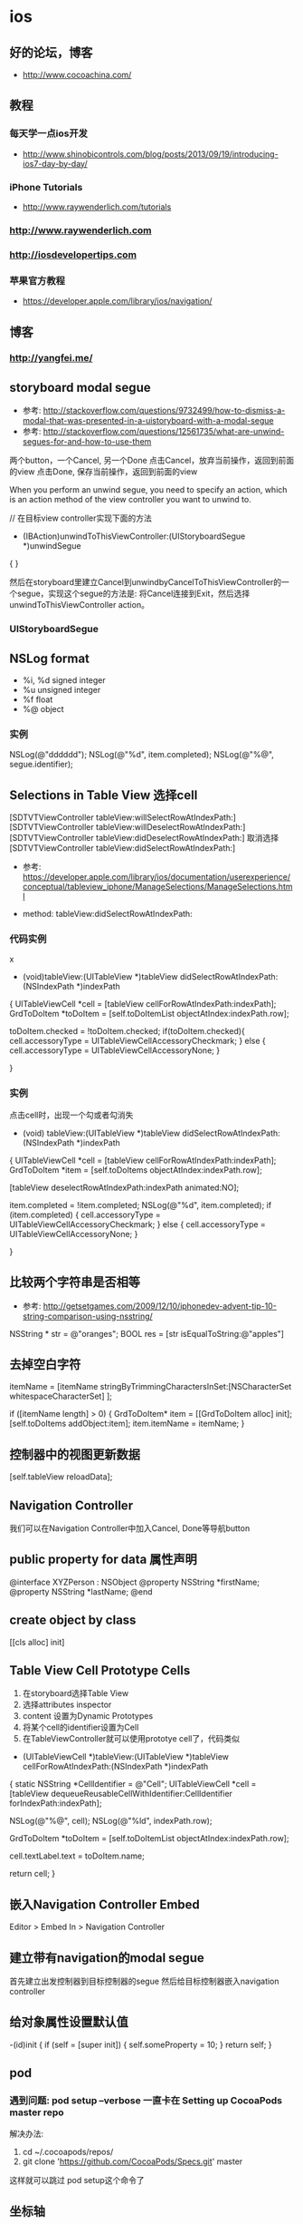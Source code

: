 * ios
** 好的论坛，博客
- http://www.cocoachina.com/
** 教程
*** 每天学一点ios开发
- http://www.shinobicontrols.com/blog/posts/2013/09/19/introducing-ios7-day-by-day/
*** iPhone Tutorials
- http://www.raywenderlich.com/tutorials
*** http://www.raywenderlich.com
*** http://iosdevelopertips.com
*** 苹果官方教程
- https://developer.apple.com/library/ios/navigation/

** 博客
*** http://yangfei.me/
** storyboard modal segue
- 参考: http://stackoverflow.com/questions/9732499/how-to-dismiss-a-modal-that-was-presented-in-a-uistoryboard-with-a-modal-segue
- 参考: http://stackoverflow.com/questions/12561735/what-are-unwind-segues-for-and-how-to-use-them
两个button，一个Cancel, 另一个Done
点击Cancel，放弃当前操作，返回到前面的view
点击Done, 保存当前操作，返回到前面的view

When you perform an unwind segue, you need to specify an action, which is an action method of the view controller you want to unwind to.

// 在目标view controller实现下面的方法
- (IBAction)unwindToThisViewController:(UIStoryboardSegue *)unwindSegue
{
}

然后在storyboard里建立Cancel到unwindbyCancelToThisViewController的一个segue，实现这个segue的方法是: 将Cancel连接到Exit，然后选择unwindToThisViewController action。

*** UIStoryboardSegue

** NSLog format
- %i, %d signed integer
- %u unsigned integer
- %f float
- %@ object
*** 实例

NSLog(@"dddddd");
NSLog(@"%d", item.completed);
NSLog(@"%@", segue.identifier);

** Selections in Table View 选择cell
[SDTVTViewController tableView:willSelectRowAtIndexPath:]
[SDTVTViewController tableView:willDeselectRowAtIndexPath:]
[SDTVTViewController tableView:didDeselectRowAtIndexPath:] 取消选择
[SDTVTViewController tableView:didSelectRowAtIndexPath:]

- 参考: https://developer.apple.com/library/ios/documentation/userexperience/conceptual/tableview_iphone/ManageSelections/ManageSelections.html

- method:  tableView:didSelectRowAtIndexPath:

*** 代码实例
x
- (void)tableView:(UITableView *)tableView didSelectRowAtIndexPath:(NSIndexPath *)indexPath
{
    UITableViewCell *cell = [tableView cellForRowAtIndexPath:indexPath];
    GrdToDoItem *toDoItem = [self.toDoItemList objectAtIndex:indexPath.row];

    toDoItem.checked = !toDoItem.checked;
    if(toDoItem.checked){
        cell.accessoryType = UITableViewCellAccessoryCheckmark;
    } else {
        cell.accessoryType = UITableViewCellAccessoryNone;
    }

}

*** 实例
点击cell时，出现一个勾或者勾消失
- (void) tableView:(UITableView *)tableView didSelectRowAtIndexPath:(NSIndexPath *)indexPath
{
    UITableViewCell *cell = [tableView cellForRowAtIndexPath:indexPath];
    GrdToDoItem *item = [self.toDoItems objectAtIndex:indexPath.row];

    [tableView deselectRowAtIndexPath:indexPath animated:NO];

    item.completed = !item.completed;
    NSLog(@"%d", item.completed);
    if (item.completed) {
        cell.accessoryType = UITableViewCellAccessoryCheckmark;
    } else {
        cell.accessoryType = UITableViewCellAccessoryNone;
    }

}

** 比较两个字符串是否相等
- 参考: http://getsetgames.com/2009/12/10/iphonedev-advent-tip-10-string-comparison-using-nsstring/

NSString * str = @"oranges";
BOOL res = [str isEqualToString:@"apples"]

** 去掉空白字符

itemName = [itemName stringByTrimmingCharactersInSet:[NSCharacterSet whitespaceCharacterSet] ];


if ([itemName length] > 0) {
    GrdToDoItem* item = [[GrdToDoItem alloc] init];
    [self.toDoItems addObject:item];
    item.itemName = itemName;
}

** 控制器中的视图更新数据

[self.tableView reloadData];

** Navigation Controller
我们可以在Navigation Controller中加入Cancel, Done等导航button

** public property for data 属性声明

@interface XYZPerson : NSObject
@property NSString *firstName;
@property NSString *lastName;
@end

** create object by class

[[cls alloc] init]

** Table View Cell Prototype Cells
1. 在storyboard选择Table View
2. 选择attributes inspector
3. content 设置为Dynamic Prototypes
4. 将某个cell的identifier设置为Cell
5. 在TableViewController就可以使用prototye cell了，代码类似
- (UITableViewCell *)tableView:(UITableView *)tableView cellForRowAtIndexPath:(NSIndexPath *)indexPath
{
    static NSString *CellIdentifier = @"Cell";
    UITableViewCell *cell = [tableView dequeueReusableCellWithIdentifier:CellIdentifier forIndexPath:indexPath];

    NSLog(@"%@", cell);
    NSLog(@"%ld", indexPath.row);

    GrdToDoItem *toDoItem = [self.toDoItemList objectAtIndex:indexPath.row];

    cell.textLabel.text = toDoItem.name;

    return cell;
}

** 嵌入Navigation Controller Embed
Editor > Embed In > Navigation Controller

** 建立带有navigation的modal segue
首先建立出发控制器到目标控制器的segue
然后给目标控制器嵌入navigation controller

** 给对象属性设置默认值
-(id)init {
     if (self = [super init])  {
       self.someProperty = 10;
     }
     return self;
}

** pod
*** 遇到问题: pod setup --verbose 一直卡在 Setting up CocoaPods master repo
解决办法:
1. cd ~/.cocoapods/repos/
2. git clone 'https://github.com/CocoaPods/Specs.git' master
这样就可以跳过 pod setup这个命令了

** 坐标轴
o|---------->x
 |
 |
 |
 |
 |
 +
 y

** diff: /../Podfile.lock: No such file or directory
   diff: /Manifest.lock: No such file or directory
*** 解决办法
- 参考: http://stackoverflow.com/questions/17072396/cocoapods-errors-on-project-build

去掉一些Build Phases引入的sh脚本，即可解决问题
选择JLRubyChina -> 选择JlRubyChian Target -> 选择Build Phases -> 去掉 Check Pods Manifest.lock
其他的此类错误可以这样类似解决

** JLRubyChina-iPhone Build
git submodule init
git submodule update
pod install

用Vendor/JSONKit_fixerror/JSONKit.m文件替换  Pods/JSONKit/JSONKit.m


** adopt auto layout 自动布局
- https://developer.apple.com/library/ios/referencelibrary/GettingStarted/RoadMapiOS/SecondTutorial.html#//apple_ref/doc/uid/TP40011343-CH8-SW1

1. In the project navigator, select Main.storyboard.
2. In your storyboard, select the text field.
3. On the canvas, Control-drag from the text field toward the top of the scene, ending in the empty space around the text field. This space is the text field’s superview.
A shortcut menu appears in the location where you release the drag.

Control-drag
